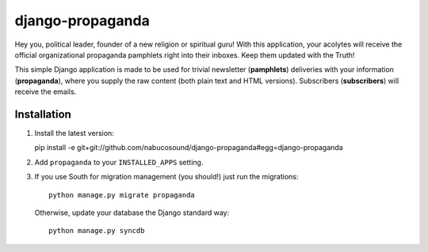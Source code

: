 =================
django-propaganda
=================

Hey you, political leader, founder of a new religion or spiritual guru! With
this application, your acolytes will receive the official organizational
propaganda pamphlets right into their inboxes. Keep them updated with the Truth!

This simple Django application is made to be used for trivial newsletter
(**pamphlets**) deliveries with your information (**propaganda**), where you
supply the raw content (both plain text and HTML versions). Subscribers
(**subscribers**) will receive the emails.

Installation
============

#. Install the latest version::

   pìp install -e git+git://github.com/nabucosound/django-propaganda#egg=django-propaganda

#. Add ``propaganda`` to your ``INSTALLED_APPS`` setting.

#. If you use South for migration management (you should!) just run the
   migrations::

        python manage.py migrate propaganda

   Otherwise, update your database the Django standard way::

        python manage.py syncdb

